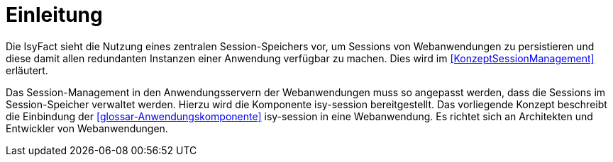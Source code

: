 [[einleitung]]
= Einleitung

Die IsyFact sieht die Nutzung eines zentralen Session-Speichers vor, um Sessions von Webanwendungen zu persistieren und diese damit allen redundanten Instanzen einer Anwendung verfügbar zu machen.
Dies wird im <<KonzeptSessionManagement>> erläutert.

Das Session-Management in den Anwendungsservern der Webanwendungen muss so angepasst werden, dass die  Sessions im Session-Speicher verwaltet werden.
Hierzu wird die Komponente isy-session bereitgestellt.
Das vorliegende Konzept beschreibt die Einbindung der <<glossar-Anwendungskomponente>> isy-session in eine Webanwendung.
Es richtet sich an Architekten und Entwickler von Webanwendungen.